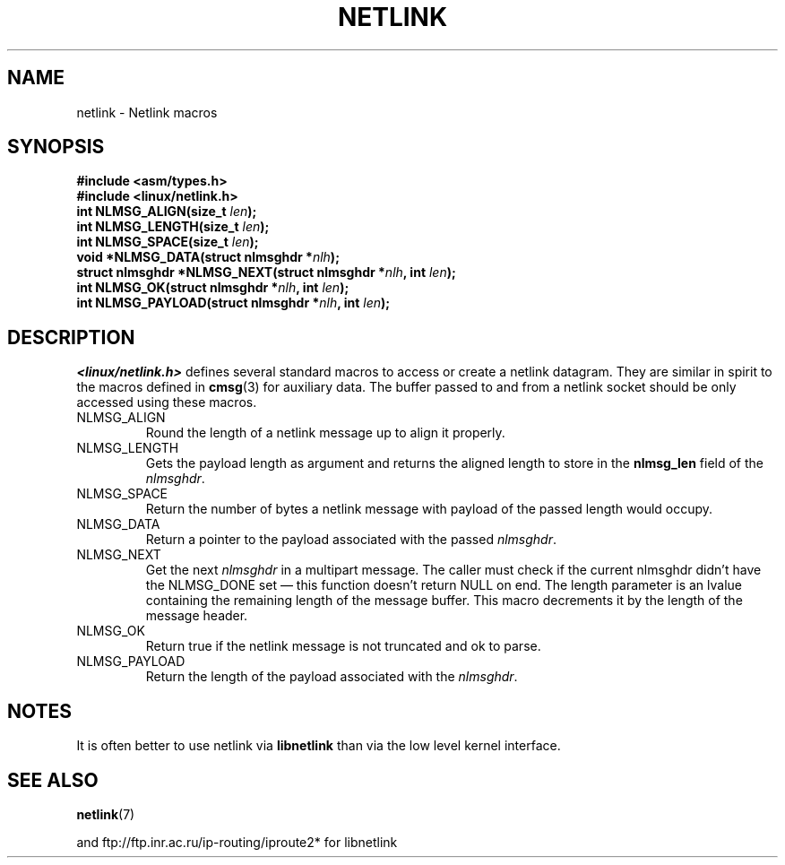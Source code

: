 .\" This manpage copyright 1998 by Andi Kleen. Subject to the GPL.
.\" Based on the original comments from Alexey Kuznetsov
.\" $Id: netlink.3,v 1.1 1999/05/14 17:17:24 freitag Exp $
.TH NETLINK 3 1999-05-14 "GNU" "Linux Programmer's Manual"
.SH NAME
netlink \- Netlink macros
.SH SYNOPSIS
.nf
.\" FIXME . what will glibc 2.1 use here?
.\" May 2007: glibc 2.5, things look to be unchanged -- the header file 
.\" is still linux/netlink.h -- mtk
.B #include <asm/types.h>
.br
.B #include <linux/netlink.h>
.br
.BI "int NLMSG_ALIGN(size_t " len );
.br
.BI "int NLMSG_LENGTH(size_t " len );
.br
.BI "int NLMSG_SPACE(size_t " len );
.br
.BI "void *NLMSG_DATA(struct nlmsghdr *" nlh );
.br
.BI "struct nlmsghdr *NLMSG_NEXT(struct nlmsghdr *" nlh ", int " len );
.br
.BI "int NLMSG_OK(struct nlmsghdr *" nlh ", int " len );
.br
.BI "int NLMSG_PAYLOAD(struct nlmsghdr *" nlh ", int " len );
.fi
.SH DESCRIPTION
.I <linux/netlink.h>
defines several standard macros to access or create a netlink datagram.
They are similar in spirit to the macros defined in
.BR cmsg (3)
for auxiliary data.
The buffer passed to and from a netlink socket should
be only accessed using these macros.
.TP
NLMSG_ALIGN
Round the length of a netlink message up to align it properly.
.TP
NLMSG_LENGTH
Gets the payload length as argument and returns the aligned length to store
in the
.B nlmsg_len
field of the
.IR nlmsghdr .
.TP
NLMSG_SPACE
Return the number of bytes a netlink message with payload of the passed length
would occupy.
.TP
NLMSG_DATA
Return a pointer to the payload associated with the passed
.IR nlmsghdr .
.TP
.\" this is bizarre, maybe the interface should be fixed.
NLMSG_NEXT
Get the next
.I nlmsghdr
in a multipart message.
The caller must check if the current nlmsghdr didn't have the NLMSG_DONE
set \(em this function doesn't return NULL on end.
The length parameter is an lvalue containing the remaining length
of the message buffer.
This macro decrements it by the length of the message header.
.TP
NLMSG_OK
Return true if the netlink message is not truncated and ok to parse.
.TP
NLMSG_PAYLOAD
Return the length of the payload associated with the
.IR nlmsghdr .
.SH NOTES
It is often better to use netlink via
.B libnetlink
than via the low level kernel interface.
.SH "SEE ALSO"
.BR netlink (7)
.PP
and ftp://ftp.inr.ac.ru/ip-routing/iproute2* for libnetlink

